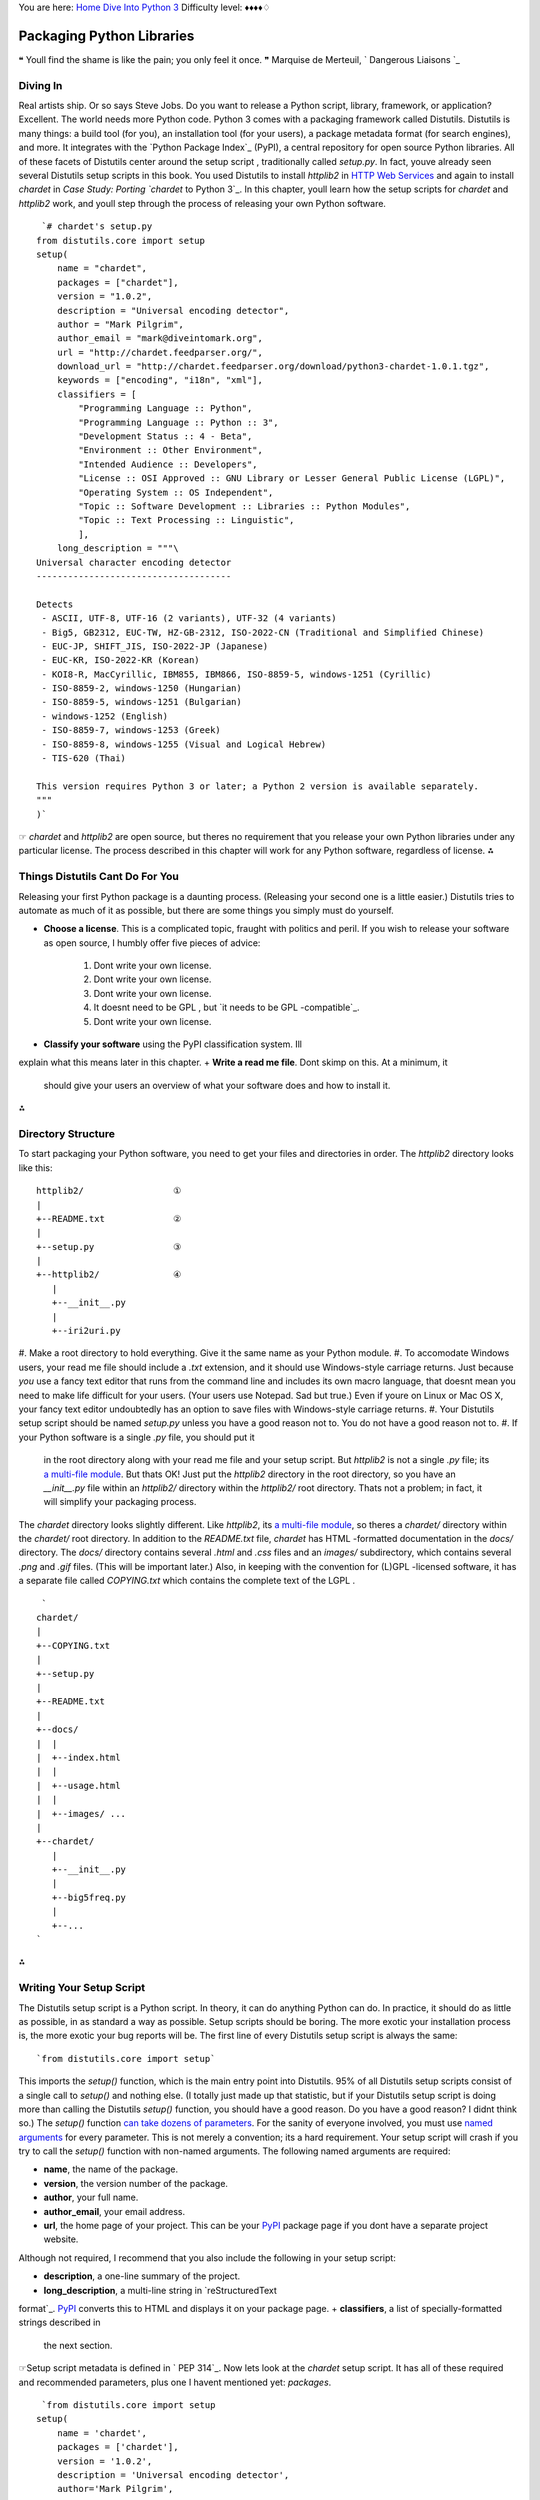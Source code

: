 
You are here: `Home`_ `Dive Into Python 3`_
Difficulty level: ♦♦♦♦♢


Packaging Python Libraries
==========================

❝ Youll find the shame is like the pain; you only feel it once.
❞
Marquise de Merteuil, ` Dangerous Liaisons `_


Diving In
---------

Real artists ship. Or so says Steve Jobs. Do you want to release a
Python script, library, framework, or application? Excellent. The
world needs more Python code. Python 3 comes with a packaging
framework called Distutils. Distutils is many things: a build tool
(for you), an installation tool (for your users), a package metadata
format (for search engines), and more. It integrates with the `Python
Package Index`_ (PyPI), a central repository for open source Python
libraries.
All of these facets of Distutils center around the setup script ,
traditionally called `setup.py`. In fact, youve already seen several
Distutils setup scripts in this book. You used Distutils to install
`httplib2` in `HTTP Web Services`_ and again to install `chardet` in
`Case Study: Porting `chardet` to Python 3`_.
In this chapter, youll learn how the setup scripts for `chardet` and
`httplib2` work, and youll step through the process of releasing your
own Python software.

::

     `# chardet's setup.py
    from distutils.core import setup
    setup(
        name = "chardet",
        packages = ["chardet"],
        version = "1.0.2",
        description = "Universal encoding detector",
        author = "Mark Pilgrim",
        author_email = "mark@diveintomark.org",
        url = "http://chardet.feedparser.org/",
        download_url = "http://chardet.feedparser.org/download/python3-chardet-1.0.1.tgz",
        keywords = ["encoding", "i18n", "xml"],
        classifiers = [
            "Programming Language :: Python",
            "Programming Language :: Python :: 3",
            "Development Status :: 4 - Beta",
            "Environment :: Other Environment",
            "Intended Audience :: Developers",
            "License :: OSI Approved :: GNU Library or Lesser General Public License (LGPL)",
            "Operating System :: OS Independent",
            "Topic :: Software Development :: Libraries :: Python Modules",
            "Topic :: Text Processing :: Linguistic",
            ],
        long_description = """\
    Universal character encoding detector
    -------------------------------------
    
    Detects
     - ASCII, UTF-8, UTF-16 (2 variants), UTF-32 (4 variants)
     - Big5, GB2312, EUC-TW, HZ-GB-2312, ISO-2022-CN (Traditional and Simplified Chinese)
     - EUC-JP, SHIFT_JIS, ISO-2022-JP (Japanese)
     - EUC-KR, ISO-2022-KR (Korean)
     - KOI8-R, MacCyrillic, IBM855, IBM866, ISO-8859-5, windows-1251 (Cyrillic)
     - ISO-8859-2, windows-1250 (Hungarian)
     - ISO-8859-5, windows-1251 (Bulgarian)
     - windows-1252 (English)
     - ISO-8859-7, windows-1253 (Greek)
     - ISO-8859-8, windows-1255 (Visual and Logical Hebrew)
     - TIS-620 (Thai)
    
    This version requires Python 3 or later; a Python 2 version is available separately.
    """
    )`


☞ `chardet` and `httplib2` are open source, but theres no
requirement that you release your own Python libraries under any
particular license. The process described in this chapter will work
for any Python software, regardless of license.
⁂


Things Distutils Cant Do For You
--------------------------------

Releasing your first Python package is a daunting process. (Releasing
your second one is a little easier.) Distutils tries to automate as
much of it as possible, but there are some things you simply must do
yourself.

+ **Choose a license**. This is a complicated topic, fraught with
  politics and peril. If you wish to release your software as open
  source, I humbly offer five pieces of advice:

    #. Dont write your own license.
    #. Dont write your own license.
    #. Dont write your own license.
    #. It doesnt need to be GPL , but `it needs to be GPL -compatible`_.
    #. Dont write your own license.

+ **Classify your software** using the PyPI classification system. Ill
explain what this means later in this chapter.
+ **Write a read me file**. Dont skimp on this. At a minimum, it
  should give your users an overview of what your software does and how
  to install it.


⁂


Directory Structure
-------------------

To start packaging your Python software, you need to get your files
and directories in order. The `httplib2` directory looks like this:

::

    
    httplib2/                 ①
    |
    +--README.txt             ②
    |
    +--setup.py               ③
    |
    +--httplib2/              ④
       |
       +--__init__.py
       |
       +--iri2uri.py



#. Make a root directory to hold everything. Give it the same name as
your Python module.
#. To accomodate Windows users, your read me file should include a
`.txt` extension, and it should use Windows-style carriage returns.
Just because *you* use a fancy text editor that runs from the command
line and includes its own macro language, that doesnt mean you need to
make life difficult for your users. (Your users use Notepad. Sad but
true.) Even if youre on Linux or Mac OS X, your fancy text editor
undoubtedly has an option to save files with Windows-style carriage
returns.
#. Your Distutils setup script should be named `setup.py` unless you
have a good reason not to. You do not have a good reason not to.
#. If your Python software is a single `.py` file, you should put it
   in the root directory along with your read me file and your setup
   script. But `httplib2` is not a single `.py` file; its `a multi-file
   module`_. But thats OK! Just put the `httplib2` directory in the root
   directory, so you have an `__init__.py` file within an `httplib2/`
   directory within the `httplib2/` root directory. Thats not a problem;
   in fact, it will simplify your packaging process.


The `chardet` directory looks slightly different. Like `httplib2`, its
`a multi-file module`_, so theres a `chardet/` directory within the
`chardet/` root directory. In addition to the `README.txt` file,
`chardet` has HTML -formatted documentation in the `docs/` directory.
The `docs/` directory contains several `.html` and `.css` files and an
`images/` subdirectory, which contains several `.png` and `.gif`
files. (This will be important later.) Also, in keeping with the
convention for (L)GPL -licensed software, it has a separate file
called `COPYING.txt` which contains the complete text of the LGPL .

::

     `
    chardet/
    |
    +--COPYING.txt
    |
    +--setup.py
    |
    +--README.txt
    |
    +--docs/
    |  |
    |  +--index.html
    |  |
    |  +--usage.html
    |  |
    |  +--images/ ...
    |
    +--chardet/
       |
       +--__init__.py
       |
       +--big5freq.py
       |
       +--...
    `


⁂


Writing Your Setup Script
-------------------------

The Distutils setup script is a Python script. In theory, it can do
anything Python can do. In practice, it should do as little as
possible, in as standard a way as possible. Setup scripts should be
boring. The more exotic your installation process is, the more exotic
your bug reports will be.
The first line of every Distutils setup script is always the same:

::

     `from distutils.core import setup`


This imports the `setup()` function, which is the main entry point
into Distutils. 95% of all Distutils setup scripts consist of a single
call to `setup()` and nothing else. (I totally just made up that
statistic, but if your Distutils setup script is doing more than
calling the Distutils `setup()` function, you should have a good
reason. Do you have a good reason? I didnt think so.)
The `setup()` function `can take dozens of parameters`_. For the
sanity of everyone involved, you must use `named arguments`_ for every
parameter. This is not merely a convention; its a hard requirement.
Your setup script will crash if you try to call the `setup()` function
with non-named arguments.
The following named arguments are required:

+ **name**, the name of the package.
+ **version**, the version number of the package.
+ **author**, your full name.
+ **author_email**, your email address.
+ **url**, the home page of your project. This can be your `PyPI`_
  package page if you dont have a separate project website.


Although not required, I recommend that you also include the following
in your setup script:

+ **description**, a one-line summary of the project.
+ **long_description**, a multi-line string in `reStructuredText
format`_. `PyPI`_ converts this to HTML and displays it on your
package page.
+ **classifiers**, a list of specially-formatted strings described in
  the next section.


☞Setup script metadata is defined in ` PEP 314`_.
Now lets look at the `chardet` setup script. It has all of these
required and recommended parameters, plus one I havent mentioned yet:
`packages`.

::

     `from distutils.core import setup
    setup(
        name = 'chardet',
        packages = ['chardet'],
        version = '1.0.2',
        description = 'Universal encoding detector',
        author='Mark Pilgrim',
        ...
    )`


The `packages` parameter highlights an unfortunate vocabulary overlap
in the distribution process. Weve been talking about the package as
the thing youre building (and potentially listing in The Python
Package Index). But thats not what this `packages` parameter refers
to. It refers to the fact that the `chardet` module is `a multi-file
module`_, sometimes known as a package. The `packages` parameter tells
Distutils to include the `chardet/` directory, its `__init__.py` file,
and all the other `.py` files that constitute the `chardet` module.
Thats kind of important; all this happy talk about documentation and
metadata is irrelevant if you forget to include the actual code!
⁂


Classifying Your Package
------------------------

The Python Package Index (PyPI) contains thousands of Python
libraries. Proper classification metadata will allow people to find
yours more easily. PyPI lets you `browse packages by classifier`_. You
can even select multiple classifiers to narrow your search.
Classifiers are not invisible metadata that you can just ignore!
To classify your software, pass a `classifiers` parameter to the
Distutils `setup()` function. The `classifiers` parameter is a list of
strings. These strings are *not* freeform. All classifier strings
should come from `this list on PyPI`_.
Classifiers are optional. You can write a Distutils setup script
without any classifiers at all. Dont do that. You should *always*
include at least these classifiers:

+ **Programming Language**. In particular, you should include both
`"Programming Language :: Python"` and `"Programming Language ::
Python :: 3"`. If you do not include these, your package will not show
up in `this list of Python 3-compatible libraries`_, which linked from
the sidebar of every single page of `pypi.python.org`.
+ **License**. This is *the absolute first thing I look for* when Im
evaluating third-party libraries. Dont make me hunt for this vital
information. Dont include more than one license classifier unless your
software is explicitly available under multiple licenses. (And dont
release software under multiple licenses unless youre forced to do so.
And dont force other people to do so. Licensing is enough of a
headache; dont make it worse.)
+ **Operating System**. If your software only runs on Windows (or Mac
  OS X, or Linux), I want to know sooner rather than later. If your
  software runs anywhere without any platform-specific code, use the
  classifier `"Operating System :: OS Independent"`. Multiple `Operating
  System` classifiers are only necessary if your software requires
  specific support for each platform. (This is not common.)


I also recommend that you include the following classifiers:

+ **Development Status**. Is your software beta quality? Alpha
quality? Pre-alpha? Pick one. Be honest.
+ **Intended Audience**. Who would download your software? The most
common choices are `Developers`, `End Users/Desktop`,
`Science/Research`, and `System Administrators`.
+ **Framework**. If your software is a plugin for a larger Python
framework like `Django`_ or `Zope`_, include the appropriate
`Framework` classifier. If not, omit it.
+ **Topic**. There are `a large number of topics to choose from`_;
  choose all that apply.




Examples of Good Package Classifiers
~~~~~~~~~~~~~~~~~~~~~~~~~~~~~~~~~~~~

By way of example, here are the classifiers for `Django`_, a
production-ready, cross-platform, BSD -licensed web application
framework that runs on your web server. (Django is not yet compatible
with Python 3, so the `Programming Language :: Python :: 3` classifier
is not listed.)

::

     `Programming Language :: Python
    License :: OSI Approved :: BSD License
    Operating System :: OS Independent
    Development Status :: 5 - Production/Stable
    Environment :: Web Environment
    Framework :: Django
    Intended Audience :: Developers
    Topic :: Internet :: WWW/HTTP
    Topic :: Internet :: WWW/HTTP :: Dynamic Content
    Topic :: Internet :: WWW/HTTP :: WSGI
    Topic :: Software Development :: Libraries :: Python Modules`


Here are the classifiers for ` `chardet``_, the character encoding
detection library covered in `Case Study: Porting `chardet` to Python
3`_. `chardet` is beta quality, cross-platform, Python 3-compatible,
LGPL -licensed, and intended for developers to integrate into their
own products.

::

     `Programming Language :: Python
    Programming Language :: Python :: 3
    License :: OSI Approved :: GNU Library or Lesser General Public License (LGPL)
    Operating System :: OS Independent
    Development Status :: 4 - Beta
    Environment :: Other Environment
    Intended Audience :: Developers
    Topic :: Text Processing :: Linguistic
    Topic :: Software Development :: Libraries :: Python Modules`


And here are the classifiers for ` `httplib2``_, the library featured
in the ` HTTP Web Services`_ chapter. `httplib2` is beta quality,
cross-platform, MIT -licensed, and intended for Python developers.

::

     `Programming Language :: Python
    Programming Language :: Python :: 3
    License :: OSI Approved :: MIT License
    Operating System :: OS Independent
    Development Status :: 4 - Beta
    Environment :: Web Environment
    Intended Audience :: Developers
    Topic :: Internet :: WWW/HTTP
    Topic :: Software Development :: Libraries :: Python Modules`




Specifying Additional Files With A Manifest
-------------------------------------------

By default, Distutils will include the following files in your release
package:

+ `README.txt`
+ `setup.py`
+ The `.py` files needed by the multi-file modules listed in the
`packages` parameter
+ The individual `.py` files listed in the `py_modules` parameter


That will cover all the files in the `httplib2` project. But for the
`chardet` project, we also want to include the `COPYING.txt` license
file and the entire `docs/` directory that contains images and HTML
files. To tell Distutils to include these additional files and
directories when it builds the `chardet` release package, you need a
manifest file .
A manifest file is a text file called `MANIFEST.in`. Place it in the
projects root directory, next to `README.txt` and `setup.py`. Manifest
files are *not* Python scripts; they are text files that contain a
series of commands in a Distutils-defined format. Manifest commands
allow you to include or exclude specific files and directories.
This is the entire manifest file for the `chardet` project:

::

     `include COPYING.txt                                ①
    recursive-include docs *.html *.css *.png *.gif    ②`



#. The first line is self-explanatory: include the `COPYING.txt` file
from the projects root directory.
#. The second line is a bit more complicated. The `recursive-include`
   command takes a directory name and one or more filenames. The
   filenames arent limited to specific files; they can include wildcards.
   This line means See that `docs/` directory in the projects root
   directory? Look in there (recursively) for `.html`, `.css`, `.png`,
   and `.gif` files. I want all of them in my release package.


All manifest commands preserve the directory structure that you set up
in your project directory. That `recursive-include` command is not
going to put a bunch of `.html` and `.png` files in the root directory
of the release package. Its going to maintain the existing `docs/`
directory structure, but only include those files inside that
directory that match the given wildcards. (I didnt mention it earlier,
but the `chardet` documentation is actually written in XML and
converted to HTML by a separate script. I dont want to include the XML
files in the release package, just the HTML and the images.)
☞Manifest files have their own unique format. See `Specifying
the files to distribute`_ and `the manifest template commands`_ for
details.
To reiterate: you only need to create a manifest file if you want to
include files that Distutils doesnt include by default. If you do need
a manifest file, it should only include the files and directories that
Distutils wouldnt otherwise find on its own.


Checking Your Setup Script for Errors
-------------------------------------

Theres a lot to keep track of. Distutils comes with a built-in
validation command that checks that all the required metadata is
present in your setup script. For example, if you forget to include
the `version` parameter, Distutils will remind you.

::

    
    c:\Users\pilgrim\chardet> c:\python31\python.exe setup.py check
    running check
    warning: check: missing required meta-data: version


Once you include a `version` parameter (and all the other required
bits of metadata), the `check` command will look like this:

::

    
    c:\Users\pilgrim\chardet> c:\python31\python.exe setup.py check
    running check


⁂


Creating a Source Distribution
------------------------------

Distutils supports building multiple types of release packages. At a
minimum, you should build a source distribution that contains your
source code, your Distutils setup script, your read me file, and
whatever additional files you want to include. To build a source
distribution, pass the `sdist` command to your Distutils setup script.

::

    
    c:\Users\pilgrim\chardet> c:\python31\python.exe setup.py sdist
    running sdist
    running check
    reading manifest template 'MANIFEST.in'
    writing manifest file 'MANIFEST'
    creating chardet-1.0.2
    creating chardet-1.0.2\chardet
    creating chardet-1.0.2\docs
    creating chardet-1.0.2\docs\images
    copying files to chardet-1.0.2...
    copying COPYING -> chardet-1.0.2
    copying README.txt -> chardet-1.0.2
    copying setup.py -> chardet-1.0.2
    copying chardet\__init__.py -> chardet-1.0.2\chardet
    copying chardet\big5freq.py -> chardet-1.0.2\chardet
    ...
    copying chardet\universaldetector.py -> chardet-1.0.2\chardet
    copying chardet\utf8prober.py -> chardet-1.0.2\chardet
    copying docs\faq.html -> chardet-1.0.2\docs
    copying docs\history.html -> chardet-1.0.2\docs
    copying docs\how-it-works.html -> chardet-1.0.2\docs
    copying docs\index.html -> chardet-1.0.2\docs
    copying docs\license.html -> chardet-1.0.2\docs
    copying docs\supported-encodings.html -> chardet-1.0.2\docs
    copying docs\usage.html -> chardet-1.0.2\docs
    copying docs\images\caution.png -> chardet-1.0.2\docs\images
    copying docs\images\important.png -> chardet-1.0.2\docs\images
    copying docs\images\note.png -> chardet-1.0.2\docs\images
    copying docs\images\permalink.gif -> chardet-1.0.2\docs\images
    copying docs\images\tip.png -> chardet-1.0.2\docs\images
    copying docs\images\warning.png -> chardet-1.0.2\docs\images
    creating dist
    creating 'dist\chardet-1.0.2.zip' and adding 'chardet-1.0.2' to it
    adding 'chardet-1.0.2\COPYING'
    adding 'chardet-1.0.2\PKG-INFO'
    adding 'chardet-1.0.2\README.txt'
    adding 'chardet-1.0.2\setup.py'
    adding 'chardet-1.0.2\chardet\big5freq.py'
    adding 'chardet-1.0.2\chardet\big5prober.py'
    ...
    adding 'chardet-1.0.2\chardet\universaldetector.py'
    adding 'chardet-1.0.2\chardet\utf8prober.py'
    adding 'chardet-1.0.2\chardet\__init__.py'
    adding 'chardet-1.0.2\docs\faq.html'
    adding 'chardet-1.0.2\docs\history.html'
    adding 'chardet-1.0.2\docs\how-it-works.html'
    adding 'chardet-1.0.2\docs\index.html'
    adding 'chardet-1.0.2\docs\license.html'
    adding 'chardet-1.0.2\docs\supported-encodings.html'
    adding 'chardet-1.0.2\docs\usage.html'
    adding 'chardet-1.0.2\docs\images\caution.png'
    adding 'chardet-1.0.2\docs\images\important.png'
    adding 'chardet-1.0.2\docs\images\note.png'
    adding 'chardet-1.0.2\docs\images\permalink.gif'
    adding 'chardet-1.0.2\docs\images\tip.png'
    adding 'chardet-1.0.2\docs\images\warning.png'
    removing 'chardet-1.0.2' (and everything under it)


Several things to note here:

+ Distutils noticed the manifest file ( `MANIFEST.in`).
+ Distutils successfully parsed the manifest file and added the
additional files we wanted `COPYING.txt` and the HTML and image files
in the `docs/` directory.
+ If you look in your project directory, youll see that Distutils
  created a `dist/` directory. Within the `dist/` directory the `.zip`
  file that you can distribute.



::

    
    c:\Users\pilgrim\chardet> dir dist
     Volume in drive C has no label.
     Volume Serial Number is DED5-B4F8
    
     Directory of c:\Users\pilgrim\chardet\dist
    
    07/30/2009  06:29 PM    <DIR>          .
    07/30/2009  06:29 PM    <DIR>          ..
    07/30/2009  06:29 PM           206,440 chardet-1.0.2.zip
                   1 File(s)        206,440 bytes
                   2 Dir(s)  61,424,635,904 bytes free


⁂


Creating a Graphical Installer
------------------------------

In my opinion, every Python library deserves a graphical installer for
Windows users. Its easy to make (even if you dont run Windows
yourself), and Windows users appreciate it.
Distutils can `create a graphical Windows installer for you`_, by
passing the `bdist_wininst` command to your Distutils setup script.

::

    
    c:\Users\pilgrim\chardet> c:\python31\python.exe setup.py bdist_wininst
    running bdist_wininst
    running build
    running build_py
    creating build
    creating build\lib
    creating build\lib\chardet
    copying chardet\big5freq.py -> build\lib\chardet
    copying chardet\big5prober.py -> build\lib\chardet
    ...
    copying chardet\universaldetector.py -> build\lib\chardet
    copying chardet\utf8prober.py -> build\lib\chardet
    copying chardet\__init__.py -> build\lib\chardet
    installing to build\bdist.win32\wininst
    running install_lib
    creating build\bdist.win32
    creating build\bdist.win32\wininst
    creating build\bdist.win32\wininst\PURELIB
    creating build\bdist.win32\wininst\PURELIB\chardet
    copying build\lib\chardet\big5freq.py -> build\bdist.win32\wininst\PURELIB\chardet
    copying build\lib\chardet\big5prober.py -> build\bdist.win32\wininst\PURELIB\chardet
    ...
    copying build\lib\chardet\universaldetector.py -> build\bdist.win32\wininst\PURELIB\chardet
    copying build\lib\chardet\utf8prober.py -> build\bdist.win32\wininst\PURELIB\chardet
    copying build\lib\chardet\__init__.py -> build\bdist.win32\wininst\PURELIB\chardet
    running install_egg_info
    Writing build\bdist.win32\wininst\PURELIB\chardet-1.0.2-py3.1.egg-info
    creating 'c:\users\pilgrim\appdata\local\temp\tmp2f4h7e.zip' and adding '.' to it
    adding 'PURELIB\chardet-1.0.2-py3.1.egg-info'
    adding 'PURELIB\chardet\big5freq.py'
    adding 'PURELIB\chardet\big5prober.py'
    ...
    adding 'PURELIB\chardet\universaldetector.py'
    adding 'PURELIB\chardet\utf8prober.py'
    adding 'PURELIB\chardet\__init__.py'
    removing 'build\bdist.win32\wininst' (and everything under it)
    c:\Users\pilgrim\chardet> dir dist
    c:\Users\pilgrim\chardet>dir dist
     Volume in drive C has no label.
     Volume Serial Number is AADE-E29F
    
     Directory of c:\Users\pilgrim\chardet\dist
    
    07/30/2009  10:14 PM    <DIR>          .
    07/30/2009  10:14 PM    <DIR>          ..
    07/30/2009  10:14 PM           371,236 chardet-1.0.2.win32.exe
    07/30/2009  06:29 PM           206,440 chardet-1.0.2.zip
                   2 File(s)        577,676 bytes
                   2 Dir(s)  61,424,070,656 bytes free




Building Installable Packages for Other Operating Systems
~~~~~~~~~~~~~~~~~~~~~~~~~~~~~~~~~~~~~~~~~~~~~~~~~~~~~~~~~

Distutils can help you `build installable packages for Linux users`_.
In my opinion, this probably isnt worth your time. If you want your
software distributed for Linux, your time would be better spent
working with community members who specialize in packaging software
for major Linux distributions.
For example, my `chardet` library is `in the Debian GNU/Linux
repositories`_ (and therefore `in the Ubuntu repositories`_ as well).
I had nothing to do with this; the packages just showed up there one
day. The Debian community has `their own policies for packaging Python
libraries`_, and the Debian `python-chardet` package is designed to
follow these conventions. And since the package lives in Debians
repositories, Debian users will receive security updates and/or new
versions, depending on the system-wide settings theyve chosen to
manage their own computers.
The Linux packages that Distutils builds offer none of these
advantages. Your time is better spent elsewhere.
⁂


Adding Your Software to The Python Package Index
------------------------------------------------

Uploading software to the Python Package Index is a three step
process.

#. Register yourself
#. Register your software
#. Upload the packages you created with `setup.py sdist` and `setup.py
   bdist_*`


To register yourself, go to `the PyPI user registration page`_. Enter
your desired username and password, provide a valid email address, and
click the `Register` button. (If you have a PGP or GPG key, you can
also provide that. If you dont have one or dont know what that means,
dont worry about it.) Check your email; within a few minutes, you
should receive a message from PyPI with a validation link. Click the
link to complete the registration process.
Now you need to register your software with PyPI and upload it. You
can do this all in one step.

::

    
    c:\Users\pilgrim\chardet> c:\python31\python.exe setup.py register sdist bdist_wininst upload  ①
    running register
    We need to know who you are, so please choose either:
     1. use your existing login,
     2. register as a new user,
     3. have the server generate a new password for you (and email it to you), or
     4. quit
    Your selection [default 1]:  1                                                                 ②
    Username: MarkPilgrim                                                                          ③
    Password:
    Registering chardet to http://pypi.python.org/pypi                                             ④
    Server response (200): OK
    running sdist                                                                                  ⑤
    ... output trimmed for brevity ...
    running bdist_wininst                                                                          ⑥
    ... output trimmed for brevity ...
    running upload                                                                                 ⑦
    Submitting dist\chardet-1.0.2.zip to http://pypi.python.org/pypi
    Server response (200): OK
    Submitting dist\chardet-1.0.2.win32.exe to http://pypi.python.org/pypi
    Server response (200): OK
    I can store your PyPI login so future submissions will be faster.
    (the login will be stored in c:\home\.pypirc)
    Save your login (y/N)?n                                                                        ⑧



#. When you release your project for the first time, Distutils will
add your software to the Python Package Index and give it its own URL
. Every time after that, it will simply update the project metadata
with any changes you may have made in your `setup.py` parameters.
Next, it builds a source distribution ( `sdist`) and a Windows
installer ( `bdist_wininst`), then uploads them to PyPI ( `upload`).
#. Type 1 or just press ENTER to select use your existing login.
#. Enter the username and password you selected on the `the PyPI user
registration page`_. Distuils will not echo your password; it will not
even echo asterisks in place of characters. Just type your password
and press ENTER .
#. Distutils registers your package with the Python Package Index
#. builds your source distribution
#. builds your Windows installer
#. and uploads them both to the Python Package Index.
#. If you want to automate the process of releasing new versions, you
   need to save your PyPI credentials in a local file. This is completely
   insecure and completely optional.


Congratulations, you now have your own page on the Python Package
Index! The address is `http://pypi.python.org/pypi/ NAME `, where NAME
is the string you passed in the name parameter in your `setup.py`
file.
If you want to release a new version, just update your `setup.py` with
the new version number, then run the same upload command again:

::

    
    c:\Users\pilgrim\chardet> c:\python31\python.exe setup.py register sdist bdist_wininst upload


⁂


The Many Possible Futures of Python Packaging
---------------------------------------------

Distutils is not the be-all and end-all of Python packaging, but as of
this writing (August 2009), its the only packaging framework that
works in Python 3. There are a number of other frameworks for Python
2; some focus on installation, others on testing and deployment. Some
or all of these may end up being ported to Python 3 in the future.
These frameworks focus on installation:

+ `Setuptools`_
+ `Pip`_
+ `Distribute`_


These focus on testing and deployment:

+ ` `virtualenv``_
+ ` `zc.buildout``_
+ `Paver`_
+ `Fabric`_
+ ` `py2exe``_


⁂


Further Reading
---------------

On Distutils:

+ `Distributing Python Modules with Distutils`_
+ `Core Distutils functionality`_ lists all the possible arguments to
the `setup()` function
+ `Distutils Cookbook`_
+ ` PEP 370: Per user `site-packages` directory`_
+ ` PEP 370 and environment stew`_


On other packaging frameworks:

+ `The Python packaging ecosystem`_
+ `On packaging`_
+ `A few corrections to On packaging`_
+ `Why I like Pip`_
+ `Python packaging: a few observations`_
+ `Nobody expects Python packaging!`_


`☜`_ `☞`_
200111 `Mark Pilgrim`_

.. _httplib2: http://pypi.python.org/pypi/httplib2
.. _Paver: http://www.blueskyonmars.com/projects/paver/
.. _HTTP Web Services: http-web-services.html#introducing-httplib2
.. _can take dozens of parameters: http://docs.python.org/3.1/distutils/apiref.html#distutils.core.setup
.. _chardet: http://pypi.python.org/pypi/chardet
.. _Zope: http://www.zope.org/
.. _On packaging: http://blog.ianbicking.org/2008/12/14/a-few-corrections-to-on-packaging/
.. _named arguments: your-first-python-program.html#optional-arguments
.. _Distribute: http://bitbucket.org/tarek/distribute/
.. _Core Distutils functionality: http://docs.python.org/3.1/distutils/apiref.html#module-distutils.core
.. _-compatible: http://www.dwheeler.com/essays/gpl-compatible.html
.. _the manifest template commands: http://docs.python.org/3.1/distutils/commandref.html#sdist-cmd
.. _ 314: http://www.python.org/dev/peps/pep-0314/
.. _Django: http://pypi.python.org/pypi/Django/
.. _Setuptools: http://pypi.python.org/pypi/setuptools
.. _browse packages by classifier: 'http://pypi.python.org/pypi?:action=browse'
.. _reStructuredText format: http://docutils.sourceforge.net/rst.html
.. _a large number of topics to choose from: 'http://pypi.python.org/pypi?:action=list_classifiers'
.. _Pip: http://pypi.python.org/pypi/pip
.. _Dive Into Python 3: table-of-contents.html#packaging
.. _ Web Services: http-web-services.html
.. _Specifying the files to distribute: http://docs.python.org/3.1/distutils/sourcedist.html#manifest
.. _in the Debian GNU/Linux repositories: http://packages.debian.org/python-chardet
.. _Why I like Pip: http://www.b-list.org/weblog/2008/dec/15/pip/
.. _py2exe: http://www.py2exe.org/
.. _Nobody expects Python packaging!: http://jacobian.org/writing/nobody-expects-python-packaging/
.. _virtualenv: http://pypi.python.org/pypi/virtualenv
.. _build installable packages for Linux users: http://docs.python.org/3.1/distutils/builtdist.html#creating-rpm-packages
.. _x261C;: case-study-porting-chardet-to-python-3.html
.. _Fabric: http://fabfile.org/
.. _PyPI: http://pypi.python.org/
.. _Distributing Python Modules with Distutils: http://docs.python.org/3.1/distutils/
.. _Django: http://www.djangoproject.com/
.. _a multi-file module: case-study-porting-chardet-to-python-3.html#multifile-modules
.. _Python packaging: a few observations: http://cournape.wordpress.com/2009/04/01/python-packaging-a-few-observations-cabal-for-a-solution/
.. _Home: index.html
.. _their own policies for packaging Python libraries: http://www.debian.org/doc/packaging-manuals/python-policy/
.. _create a graphical Windows installer for you: http://docs.python.org/3.1/distutils/builtdist.html#creating-windows-installers
.. _The Python packaging ecosystem: http://groups.google.com/group/django-developers/msg/5407cdb400157259
.. _Distutils Cookbook: http://wiki.python.org/moin/Distutils/Cookbook
.. _On packaging: http://www.b-list.org/weblog/2008/dec/14/packaging/
.. _Dangerous Liaisons: http://www.imdb.com/title/tt0094947/quotes
.. _ directory: http://www.python.org/dev/peps/pep-0370/
.. _in the Ubuntu repositories: http://packages.ubuntu.com/python-chardet
.. _zc.buildout: http://pypi.python.org/pypi/zc.buildout
.. _this list of Python 3-compatible libraries: 'http://pypi.python.org/pypi?:action=browse&c=533&show=all'
.. _the PyPI user registration page: http://pypi.python.org/pypi?:action=register_form
.. _Mark Pilgrim: about.html
.. _environment stew: http://jessenoller.com/2009/07/19/pep-370-per-user-site-packages-and-environment-stew/
.. _x261E;: porting-code-to-python-3-with-2to3.html


